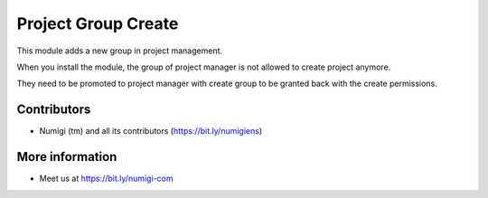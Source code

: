 Project Group Create
====================

This module adds a new group in project management.

.. image:: static/description/group.png

When you install the module, the group of project manager is not allowed
to create project anymore.

.. image:: static/description/warning.png

They need to be promoted to project manager with create group to be granted back
with the create permissions.



Contributors
------------
* Numigi (tm) and all its contributors (https://bit.ly/numigiens)

More information
----------------
* Meet us at https://bit.ly/numigi-com
